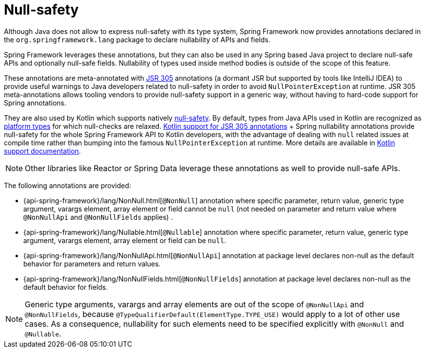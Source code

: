 [[null-safety]]
= Null-safety

Although Java does not allow to express null-safety with its type system, Spring Framework
now provides annotations declared in the `org.springframework.lang` package to declare
nullability of APIs and fields.

Spring Framework leverages these annotations, but they can also be used in any Spring based
Java project to declare null-safe APIs and optionally null-safe fields. Nullability of
types used inside method bodies is outside of the scope of this feature.

These annotations are meta-annotated with https://jcp.org/en/jsr/detail?id=305[JSR 305]
annotations (a dormant JSR but supported by tools like IntelliJ IDEA) to provide useful
warnings to Java developers related to null-safety in order to avoid `NullPointerException`
at runtime. JSR 305 meta-annotations allows tooling vendors to provide null-safety support
in a generic way, without having to hard-code support for Spring annotations.

They are also used by Kotlin which supports natively
https://kotlinlang.org/docs/reference/null-safety.html[null-safety]. By default, types from
Java APIs used in Kotlin are recognized as
https://kotlinlang.org/docs/reference/java-interop.html#null-safety-and-platform-types[platform types]
for which null-checks are relaxed.
https://github.com/Kotlin/KEEP/blob/jsr-305/proposals/jsr-305-custom-nullability-qualifiers.md[Kotlin support for JSR 305 annotations]
+ Spring nullability annotations provide null-safety for the whole Spring Framework API to Kotlin developers,
with the advantage of dealing with `null` related issues at compile time rather than bumping into the famous
`NullPointerException` at runtime. More details are available in <<kotlin#null-safety,Kotlin support documentation>>.

[NOTE]
====
Other libraries like Reactor or Spring Data leverage these annotations as well to provide
null-safe APIs.
====

The following annotations are provided:

 * {api-spring-framework}/lang/NonNull.html[`@NonNull`] annotation where specific parameter,
 return value, generic type argument, varargs element, array element or field cannot be `null`
 (not needed on parameter and return value where `@NonNullApi` and `@NonNullFields` applies) .
 * {api-spring-framework}/lang/Nullable.html[`@Nullable`] annotation where specific
 parameter, return value, generic type argument, varargs element, array element or field
 can be `null`.
 * {api-spring-framework}/lang/NonNullApi.html[`@NonNullApi`] annotation at package level
 declares non-null as the default behavior for parameters and return values.
 * {api-spring-framework}/lang/NonNullFields.html[`@NonNullFields`] annotation at package
 level declares non-null as the default behavior for fields.

[NOTE]
====
Generic type arguments, varargs and array elements are out of the scope of `@NonNullApi`
and `@NonNullFields`, because `@TypeQualifierDefault(ElementType.TYPE_USE)` would apply to
a lot of other use cases. As a consequence, nullability for such elements need to be specified
explicitly with `@NonNull` and `@Nullable`.
====